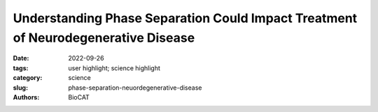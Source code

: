 Understanding Phase Separation Could Impact Treatment of Neurodegenerative Disease
#######################################################################################

:date: 2022-09-26
:tags: user highlight; science highlight
:category: science
:slug: phase-separation-neuordegenerative-disease
:authors: BioCAT

.. row::

    .. thumbnail::

        .. image:: {static}/images/scihi/2022_phase_separation.jpg
            :class: img-responsive

        .. caption::

            Cartoon highlighting the physicochemical contributions of different
            forces driving phase separation in prion-like low-complexity
            domains (PLCDs). From A. Bremer et al., Nat. Chem. 14, 196
            (February 2022). © 2022 Springer Nature Limited
.. row::

    Living cells are amazing little biochemical factories that conduct countless
    chemical reactions in a cellular soup packed with lipids, proteins, nucleic
    acids, and ions, keeping them all in their proper places at any given time.
    Cells maintain this organization even while carrying out complex tasks such
    as cell division, signaling, transcriptional regulation, and stress responses.
    One example of this is the careful management of stress granule formation, a
    process in which membraneless organelles transiently form to control the
    utilization of mRNA during stress. These granules form and disperse through
    reversible liquid-liquid phase transitions involving proteins and RNA in
    the granules. Recent research has demonstrated that RNA-binding proteins
    in these granules contain intrinsically disordered sequences, called
    prion-like low-complexity domains (PLCDs), that are critical to regulation
    of these reversible phase transitions. There is also mounting evidence that
    these transitions may be disrupted in neurodegenerative diseases, like
    amyotrophic lateral sclerosis (ALS), in which mutations in PLCD-containing
    proteins, such as hnRNPA1, have been implicated as a cause of the disease.
    Recent work that relied on data gathered at the U.S. Department of Energy’s
    Advanced Photon Source (APS), an Office of Science user facility at Argonne
    National Laboratory, and published in the journal Nature Chemistry aimed to
    learn more about how these phase transitions are regulated. These findings
    will provide important information about the causes of diseases like ALS.

    Researchers seeking to understand how PLCDs regulate phase transitions in
    stress granules recently developed a model for the relationships between the
    amino acids in these domains that is based on their impacts on phase
    separation of the molecule. This so-called “stickers and spacers” framework
    has provided a tool for understanding the role of aromatic amino acids,
    such as tyrosine (Tyr) and phenylalanine (Phe), as stickers that form
    reversible non-covalent cross links in the PLCDs and mediate phase separation,
    and other amino acids that act as spacers in the domains and simply connect
    the stickers. The researchers showed that the spacers were important for
    generating liquid droplets and that the stickers determine the drive for
    phase transitions in these domains, but there are still unanswered questions.

    In order to address these questions, these researchers conducted a study to
    investigate the phase transition properties of PLCDs among hnRNPA1 family
    members.

    The team first investigated the role of Phe and Tyr as stickers in a series
    of 848 conserved hnRNPA1 homologous PLCDs. Comparison of the sequences
    showed that they contained similar sequence compositions in terms of
    conservation of the overall number of Phe and Tyr residues. However, it
    was not clear whether Phe and Tyr are interchangeable or have differing
    levels of effect on the phase separation properties of the PLCDs.

    To address this question, the team engineered one of the PLCDs to make a
    series of same-length variants with differing Phe/Tyr compositions and then
    tested the phase separation properties of their engineered variants compared
    to the original. They made one with all the Tyr residues changed to Phe,
    another with all the Phe residues changed to Tyr, and then a series of
    variants with differing amounts of Tyr and Phe. Testing of their phase
    separation properties demonstrated that both Tyr and Phe are stickers, but
    that Tyr is a stronger sticker than Phe.

    The next series of variants tested the role of arginine (Arg), lysine (Lys),
    aspartic acid (Asp), and glutamic acid (Glu) in the PLCD sequence as these
    amino acids had been reported to have different effects depending on the
    sequence context.

    Analysis of variants that tested the relative contribution of each amino acid
    to phase separation showed that Arg is an auxiliary sticker that is modulated
    by its sequence context and Lys disrupts the sticker-sticker interactions.
    Asp and Glu appear to also destabilize phase separation but, like Lys, Asp
    modulates phase separation through changing solubility rather than as a true
    sticker.

    Further variants identified serine (Ser), glycine (Gly), glutamine (Gln),
    asparagine (Asn), and threonine (Thr) as important spacers. Depending on
    the size of their side chains, they can strengthen or weaken the driving
    force for phase separation.

    Hence, this new work shows that not only the networking ability of the
    stickers but also the solvation properties encoded by the spacers is
    important in determining the driving force for phase separation. Size
    exclusion chromatography small-angle x-ray scattering (SEC-SAXS) data
    obtained at the Biophysics Collaborative Access Team 18-ID x-ray beamline
    provided information on how the stickers impact the size of the PLCD
    domains in solution, providing data that was consistent with the model
    built by the team based on their analysis of how amino acid composition
    impacts the phase separation properties of the PLCDs.

    These data provide important information regarding the physicochemical
    properties of these PLCDs that may have implications for research on
    neurodegenerative disease and assist in the future design of intrinsically
    disorder proteins that have the desired phase separation properties.

    See: Anne Bremer, Mina Farag, Wade M. Borcherds, Ivan Peran, Erik W. Martin,
    Rohit V. Pappu, and Tanja Mittag, “Deciphering how naturally occurring
    sequence features impact the phase behaviours of disordered prion-like
    domains,” Nat. Chem. 14, 196 (February 2022). DOI:
    `10.1038/s41557-021-00840-w <https://pubmed.ncbi.nlm.nih.gov/34931046/>`_

    `Adapted from an article by Sandy Field. <https://www.aps.anl.gov/APS-Science-Highlight/2022-09-26/understanding-phase-separation-could-impact-treatment-of>`_

    
